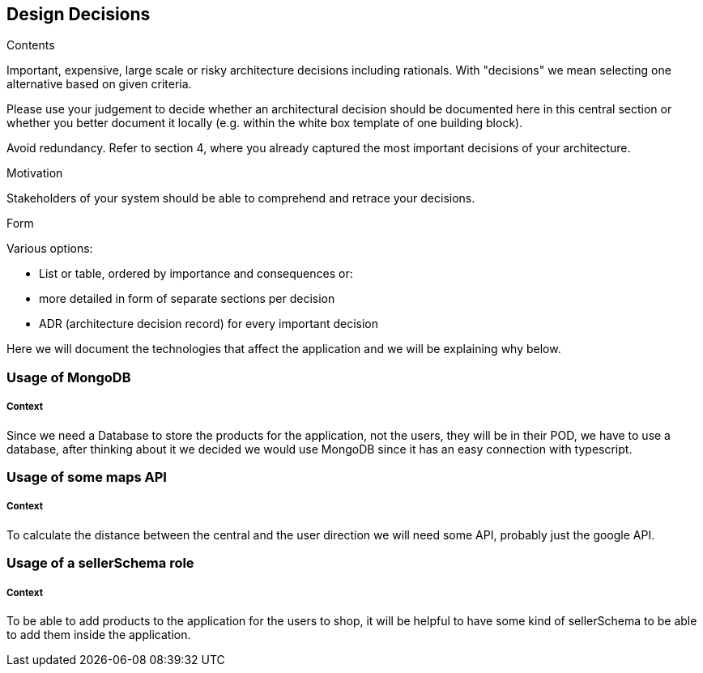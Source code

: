 [[section-design-decisions]]
== Design Decisions


[role="arc42help"]
****
.Contents
Important, expensive, large scale or risky architecture decisions including rationals.
With "decisions" we mean selecting one alternative based on given criteria.

Please use your judgement to decide whether an architectural decision should be documented
here in this central section or whether you better document it locally
(e.g. within the white box template of one building block).

Avoid redundancy. Refer to section 4, where you already captured the most important decisions of your architecture.

.Motivation
Stakeholders of your system should be able to comprehend and retrace your decisions.

.Form
Various options:

* List or table, ordered by importance and consequences or:
* more detailed in form of separate sections per decision
* ADR (architecture decision record) for every important decision
****

Here we will document the technologies that affect the application and we will be explaining why below.

=== Usage of MongoDB
[discrete]
===== Context
Since we need a Database to store the products for the application, not the users, they will be in their POD, we have to use a 
database, after thinking about it we decided we would use MongoDB since it has an easy connection with typescript.

=== Usage of some maps API 
[discrete]
===== Context
To calculate the distance between the central and the user direction we will
need some API, probably just the google API.

=== Usage of a sellerSchema role
[discrete]
===== Context
To be able to add products to the application for the users to shop, it will be helpful
to have some kind of sellerSchema to be able to add them inside the application.


//=== Usage of a library for notifications
//[discrete]
//===== Context
//The app must have a notification system for delivery.